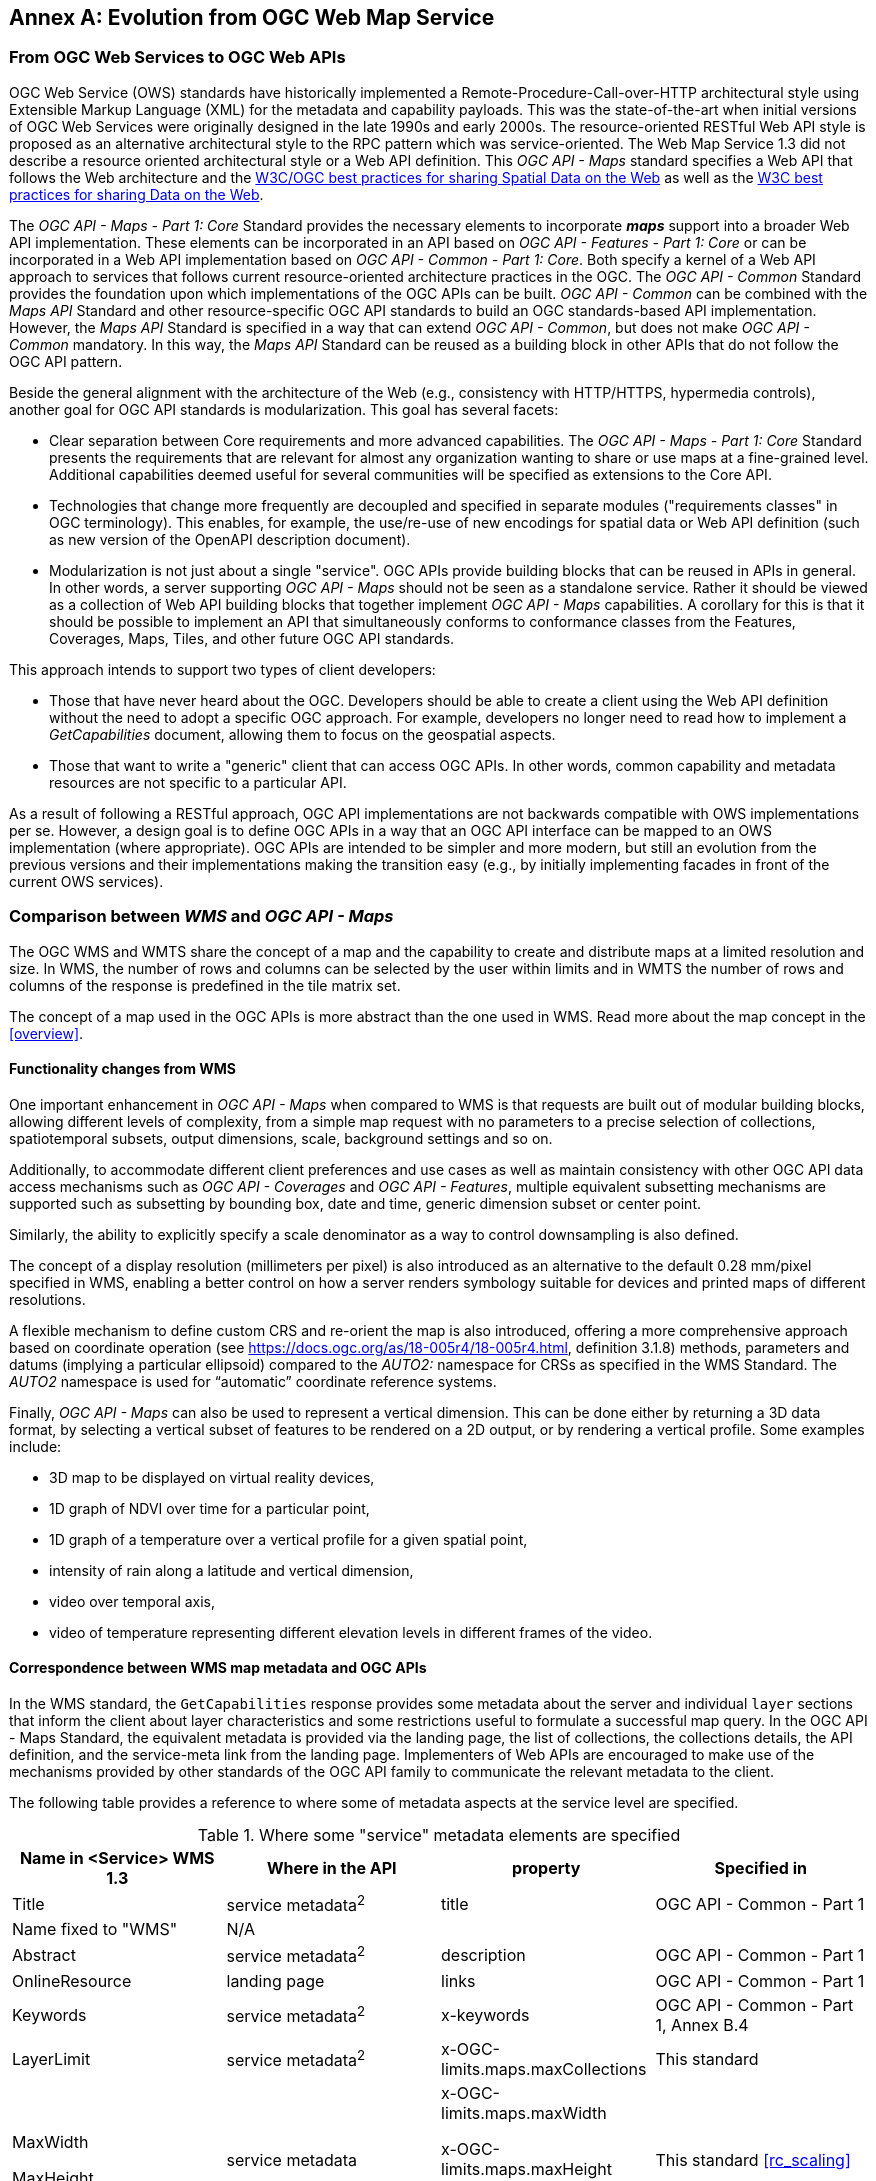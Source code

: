 [appendix]
:appendix-caption: Annex
== Evolution from OGC Web Map Service

=== From OGC Web Services to OGC Web APIs

OGC Web Service (OWS) standards have historically implemented a Remote-Procedure-Call-over-HTTP architectural style using Extensible Markup Language (XML) for the metadata and capability payloads.
This was the state-of-the-art when initial versions of OGC Web Services were originally designed in the late 1990s and early 2000s.
The resource-oriented RESTful Web API style is proposed as an alternative architectural style to the RPC pattern which was service-oriented.
The Web Map Service 1.3 did not describe a resource oriented architectural style or a Web API definition.
This _OGC API - Maps_ standard specifies a Web API that follows the Web architecture and the https://www.w3.org/TR/sdw-bp/[W3C/OGC best practices for sharing Spatial Data on the Web] as well as the
https://www.w3.org/TR/dwbp/[W3C best practices for sharing Data on the Web].

The _OGC API - Maps - Part 1: Core_ Standard provides the necessary elements to incorporate *_maps_* support into a broader Web API implementation.
These elements can be incorporated in an API based on _OGC API - Features - Part 1: Core_ or can be incorporated in a Web API implementation based on
_OGC API - Common - Part 1: Core_.
Both specify a kernel of a Web API approach to services that follows current resource-oriented architecture practices in the OGC.
The _OGC API - Common_ Standard provides the foundation upon which implementations of the OGC APIs can be built.
_OGC API - Common_ can be combined with the _Maps API_ Standard and other resource-specific OGC API standards to build an OGC standards-based API implementation.
However, the _Maps API_ Standard is specified in a way that can extend _OGC API - Common_, but does not make _OGC API - Common_ mandatory.
In this way, the _Maps API_ Standard can be reused as a building block in other APIs that do not follow the OGC API pattern.

Beside the general alignment with the architecture of the Web (e.g., consistency with HTTP/HTTPS, hypermedia controls), another goal for OGC API standards is modularization. This goal has several facets:

* Clear separation between Core requirements and more advanced capabilities. The _OGC API - Maps - Part 1: Core_ Standard presents the requirements that are
relevant for almost any organization wanting to share or use maps at a fine-grained level. Additional capabilities deemed useful for several communities will be specified as extensions to the Core API.
* Technologies that change more frequently are decoupled and specified in separate modules ("requirements classes" in OGC terminology). This enables, for example, the use/re-use of new encodings for spatial data or Web API definition (such as new version of the OpenAPI description document).
* Modularization is not just about a single "service". OGC APIs provide building blocks that can be reused in APIs in general. In other words, a server supporting _OGC API - Maps_ should not be seen as a standalone service. Rather it should be viewed as a collection of Web API building blocks that together implement _OGC API - Maps_ capabilities. A corollary for this is that it should be possible to implement an API that simultaneously conforms to conformance classes from the Features, Coverages, Maps, Tiles, and other future OGC API standards.

This approach intends to support two types of client developers:

* Those that have never heard about the OGC. Developers should be able to create a client using the Web API definition without the need to adopt a specific
OGC approach. For example, developers no longer need to read how to implement a _GetCapabilities_ document, allowing them to focus on the geospatial aspects.
* Those that want to write a "generic" client that can access OGC APIs. In other words, common capability and metadata resources are not specific to a particular API.

As a result of following a RESTful approach, OGC API implementations are not backwards compatible with OWS implementations per se. However, a design goal is to define OGC APIs in a way that an OGC API interface can be mapped to an OWS implementation (where appropriate). OGC APIs are intended to be simpler and more modern, but still an evolution from the previous versions and their implementations making the transition easy (e.g., by initially implementing facades in front of the current OWS services).

=== Comparison between _WMS_ and _OGC API - Maps_

The OGC WMS and WMTS share the concept of a map and the capability to create and distribute maps at a limited resolution and size.
In WMS, the number of rows and columns can be selected by the user within limits and in WMTS the number of rows and columns of the response is predefined in the tile matrix set.

The concept of a map used in the OGC APIs is more abstract than the one used in WMS. Read more about the map concept in the <<overview>>.

==== Functionality changes from WMS

One important enhancement in _OGC API - Maps_ when compared to WMS is that requests are built out of modular building blocks,
allowing different levels of complexity, from a simple map request with no parameters to a precise selection of
collections, spatiotemporal subsets, output dimensions, scale, background settings and so on.

Additionally, to accommodate different client preferences and use cases as well as maintain consistency with other OGC API
data access mechanisms such as _OGC API - Coverages_ and _OGC API - Features_, multiple
equivalent subsetting mechanisms are supported such as subsetting by bounding box, date and time, generic dimension subset or center point.

Similarly, the ability to explicitly specify a scale denominator as a way to control downsampling is also defined.

The concept of a display resolution (millimeters per pixel) is also introduced as an alternative to the default 0.28 mm/pixel specified in WMS,
enabling a better control on how a server renders symbology suitable for devices and printed maps of different resolutions.

A flexible mechanism to define custom CRS and re-orient the map is also introduced, offering a more comprehensive approach based on
coordinate operation (see https://docs.ogc.org/as/18-005r4/18-005r4.html, definition 3.1.8) methods, parameters and datums (implying a particular ellipsoid) compared to the _AUTO2:_ namespace for CRSs as specified in the WMS Standard. The _AUTO2_ namespace is used for “automatic” coordinate reference systems.

Finally, _OGC API - Maps_ can also be used to represent a vertical dimension. This can be done either by returning a 3D data format, by
selecting a vertical subset of features to be rendered on a 2D output, or by rendering a vertical profile.
Some examples include:

* 3D map to be displayed on virtual reality devices,
* 1D graph of NDVI over time for a particular point,
* 1D graph of a temperature over a vertical profile for a given spatial point,
* intensity of rain along a latitude and vertical dimension,
* video over temporal axis,
* video of temperature representing different elevation levels in different frames of the video.

==== Correspondence between WMS map metadata and OGC APIs

In the WMS standard, the `GetCapabilities` response provides some metadata about the server and individual `layer` sections that inform the client about layer characteristics and some restrictions useful to formulate a successful map query. In the OGC API - Maps Standard, the equivalent metadata is provided via the landing page, the list of collections, the collections details, the API definition, and the service-meta link from the landing page. Implementers of Web APIs are encouraged to make use of the mechanisms provided by other standards of the OGC API family to communicate the relevant metadata to the client.

The following table provides a reference to where some of metadata aspects at the service level are specified.

[#where-service-metadata-is,reftext='{table-caption} {counter:table-num}']
.Where some "service" metadata elements are specified
[width = "100%",options="header"]
|===
| Name in <Service> WMS 1.3 | Where in the API | property | Specified in
| Title | service metadata^2^ | title | OGC API - Common - Part 1
| Name fixed to "WMS" | N/A |  |
| Abstract | service metadata^2^ | description | OGC API - Common - Part 1
| OnlineResource | landing page | links | OGC API - Common - Part 1
| Keywords | service metadata^2^ | x-keywords | OGC API - Common - Part 1, Annex B.4
| LayerLimit | service metadata^2^ | x-OGC-limits.maps.maxCollections | This standard
| MaxWidth

MaxHeight | service metadata | x-OGC-limits.maps.maxWidth

x-OGC-limits.maps.maxHeight

x-OGC-limits.maps.maxPixels ^1^ | This standard <<rc_scaling>>
| Fees | N/A |   |
| AccessConstraints | N/A |   |
4+|
^1^ `x-OGC-limits.maps.maxWidth`, `x-OGC-limits.maps.maxHeight` and `x-OGC-limits.maps.maxPixels` are intended to control the work load of the server by providing limitations in size of the outputs of the subset. `width` and `height` parameters in _OGC API - Maps_ (defined in <<rc_scaling>>) control the size of the response and its resolution. The core of OGC API - Maps does not provide explicit limits on the size and resolution, but the server is free to respond with an error to avoid work overload. `width` and `height` parameters are commonly related to the size of the device screen. The fact that new devices are being built with more and more available display pixels. As such, specifying a reasonable limit on the server side based on today's technology may become too restrictive for future devices.
^2^ service metadata may be provided as an extension of the `info` section of the Open API document as indicated in OGC API - Common - Part 1, Annex B.4 
|===

The following table provides a reference to where some of layer metadata aspects are specified.

[#where-layer-metadata-is,reftext='{table-caption} {counter:table-num}']
.Where some "layer" metadata elements are specified
[width = "100%",options="header"]
|===
| Name in WMS 1.3 <Layer> | Where in the API | property | Specified in
| Title | collection response | title | OGC API - Common - Part 2
| Name | collection response | id | OGC API - Common - Part 2
| Abstract | collection response | description | OGC API - Common - Part 2
| Keywords | collection response | keywords | OGC API - Records (Local Resources Catalogue)
| Style | style response | id | OGC API - Styles - Part 1
| EX_GeographicBoundingBox | collections response | extent.spatial | OGC API - Common - Part 2
| CRS | collection response | storageCrs | This standard
| BoundingBox | collection response | storageCrsExtent^1^ | This standard
| minScaleDenominator

maxScaleDenominator | collection response | minScaleDenominator

maxScaleDenominator | Possibly in OGC API - Common - Part 2
| Sample Dimensions | collection response | extent ^2^ | This standard
| MetadataURL | collection response | link with rel describedBy | OGC API Common - Part 2
| Attribution | collection response | attribution | OGC API - Common - Part 2
| Identifier

AuthorityURL | collection response | externalIds | OGC API - Records (Local Resources Catalogue)
| FeatureListURL | items response |  | OGC API - Features provides this capability
| DataURL  |  |  | OGC API - Features, Coverages and EDR provide download capabilities
| queryable ^3^  |  |  | OGC API - Features, Coverages and EDR provide query capabilities
| cascaded ^4^

noSubsets ^5^

fixedWidth ^6^

fixedHeight ^7^ | N/A | |
4+| ^1^ In WMS it was possible to specify one bounding box for each supported output CRS. In OGC API - Maps, it is only provided for the native CRS (storageCrs).

^2^ If extra dimensions are supported the range of values are defined in additional properties of the 'extent' of the collection.

^3^ No equivalent functionality to GetFeatureInfo is provided so this flag has not sense in OGC API - Maps. Please use the query capabilities of other OGC APIs family instead

^4^ The `cascaded` XML attribute in WMS is removed because no practical use has been seen. `cascaded` indicated if a map was generated by the addressed service or by another service assisting the first one.

^5^ The `noSubsets` XML attribute in WMS was used to indicate lack of subsetting support. The client will know if the server does not support the _spatial subsetting_, _date and time_ (for temporal subsetting) or _general subsetting_ conformance class by inspecting its conformance declaration.

^6^ The `fixedWidth` XML attribute in WMS was used to indicate lack of scaling support. The client will know if the server does not support the _scaling_ conformance class by inspecting its conformance declaration.

^7^ The `fixedHeight` XML attribute in WMS was used to indicate lack of scaling support. The client will know if the server does not support the _scaling_ conformance class by inspecting its conformance declaration.

|===

NOTE: The supported formats for map resources, or more precisely the media types of the supported encodings, can also be determined from the API definition. The desired encoding is selected using HTTP content negotiation. In addition to the parameters specified by the core, other parameters should be added.


NOTE: The `opaque` XML attribute in WMS was rarely useful and has been removed. This attribute indicated whether the map data represents features that probably do not completely fill space and shows the background opaque (true) or transparent (false).

==== No equivalent to _GetFeatureInfo_ as part of this document
The OGC Web Map Service _GetFeatureInfo_ operation provides the capability for clients to implement some simple level of user interaction with the map. In essence the user can focus on a point in the map (e.g., by clicking on it) and the client will request from the server some textual information related to the elements represented at that point of the map (a functionality sometimes called "query by location"). If the elements represented in the map are simple features, the result should be related to their properties (attributes). If the map represents a coverage, the result should report the value of the coverage in that position (eventually, if the coverage is multidimensional, it could be a e.g., time series graphic or a vertical profile). The format of the actual response is left to the discretion of the server.

_GetFeatureInfo_ was first proposed in the 2000 version of the OGC Web Map Service Standard. In that environment _GetFeatureInfo_ provided an easy to implement solution for the first step to "queryable" maps. 

The new OGC APIs emerged in a completely different context where most web content is dynamic and JavaScript is now a powerful programming language for the Web. Most simplistic implementations of WMS _GetFeatureInfo_ resulted in an imperfect presentation of the attribute text. Users demand much more than query by location. Now, the integration of the different building blocks defined in the OGC APIs can be provided by default. A map is connected to a collection (or a dataset) that is most probably also offered as features with _OGC API - Features_ or as coverage with _OGC API - Coverages_ -- all from the same API landing page. Furthermore, _OGC API - Environmental Data Retrieval (EDR)_ also provides a point query, similar to _GetFeatureInfo_ as well as much more advanced queries by polygons, trajectories or corridors.

Implementers of map clients are encouraged to use OGC APIs beyond _OGC API - Maps_ to provide a functionality similar to _GetFeatureInfo_. Instead of building a request to a map point in map coordinates (I, J), implementers should use point narrow bounding boxes in CRS coordinates. For example:

  * In _OGC API - Features_, map coordinates should be transformed to Lon,Lat WGS84 in the client side and implement a HTTP GET request to `/collections/{collectionId}/items?bbox=Lon,Lat,Lon,Lat`.
  * In _OGC API - Coverages_, map coordinates should be transformed to native coordinates and use `/collections/{collectionId}/coverage?bbox=x,y,x,y` or the equivalent "subset" query.
  * In _OGC API - EDR_, map coordinates should be transformed to a CRS coordinates and use `/collections/{collectionId}/position?coords=POINT(x y)` or by adding a radius query `/collections/{collectionId}/radius?coords=POINT(x y)&within=20&within-units=km`.

The use of _OGC API - Tiles_ and serving vector tiled content directly also makes creating visualizations with query capabilities directly on the client side possible. Since tiled vector data can contain features, their attributes can be presented to the user when clicked, and a different style can be applied to highlight that selected feature.

NOTE: Even if this document does not provide a direct _GetFeatureInfo_ equivalent, there is a strong tradition of _GetFeatureInfo_ implementations that suggests a possible _OGC API - Maps_ future "part" could reintroduce a _GetFeatureInfo_ equivalent - if users and implementers demand this capability.

NOTE: The second most common expected function, querying or filtering by the attributes of the features shown in the map, was never introduced in WMS. The same _OGC API - Maps_ future "part" could provide the ability to filter by attributes using a CQL2 expression.
